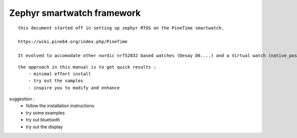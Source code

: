 ============================
Zephyr  smartwatch framework
============================
::

    this document started off in setting up zephyr RTOS on the PineTime smartwatch. 
    
    https://wiki.pine64.org/index.php/PineTime
   
    It evolved to accomodate other nordic nrf52832 based watches (Desay D6....) and a Virtual watch (native_posix_64)


::

    the approach in this manual is to get quick results :
        - minimal effort install
        - try out the samples 
        - inspire you to modify and enhance

    
suggestion : 
	- follow the installation instructions 
        - try some examples
        - try out bluetooth
        - try out the display 
       



.. image:: ./PineTime-830x400.png






